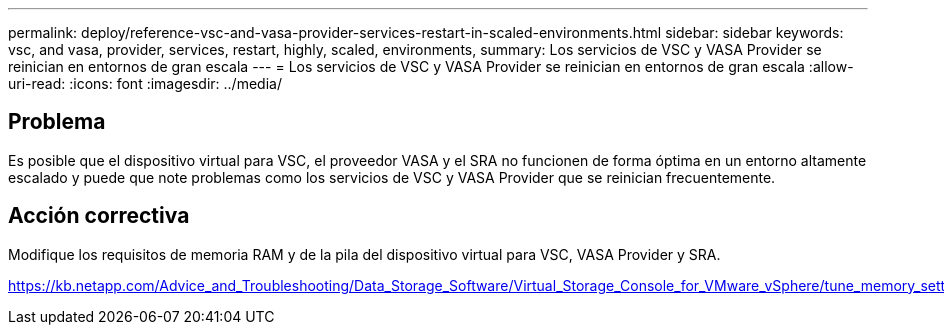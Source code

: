 ---
permalink: deploy/reference-vsc-and-vasa-provider-services-restart-in-scaled-environments.html 
sidebar: sidebar 
keywords: vsc, and vasa, provider, services, restart, highly, scaled, environments, 
summary: Los servicios de VSC y VASA Provider se reinician en entornos de gran escala 
---
= Los servicios de VSC y VASA Provider se reinician en entornos de gran escala
:allow-uri-read: 
:icons: font
:imagesdir: ../media/




== Problema

Es posible que el dispositivo virtual para VSC, el proveedor VASA y el SRA no funcionen de forma óptima en un entorno altamente escalado y puede que note problemas como los servicios de VSC y VASA Provider que se reinician frecuentemente.



== Acción correctiva

Modifique los requisitos de memoria RAM y de la pila del dispositivo virtual para VSC, VASA Provider y SRA.

https://kb.netapp.com/Advice_and_Troubleshooting/Data_Storage_Software/Virtual_Storage_Console_for_VMware_vSphere/tune_memory_settings_of_VM_VSC%2C_VASA_Provider%2C_and_SRA_for_scale_and_performance[]
